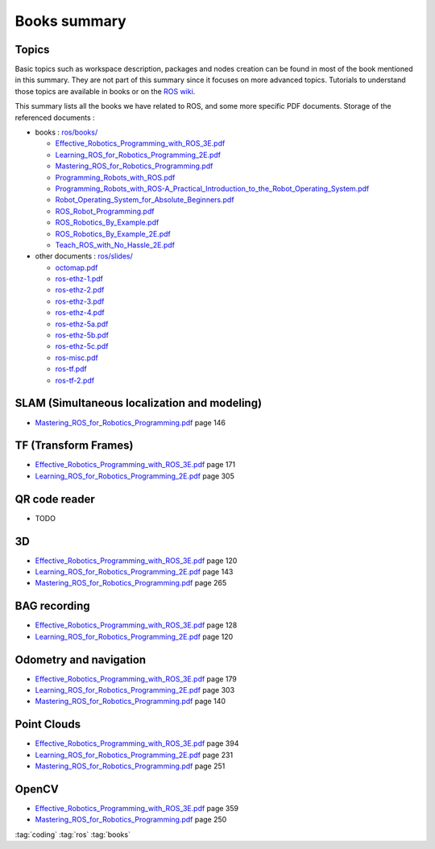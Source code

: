 ==============
Books summary
==============

Topics
======

Basic topics such as workspace description, packages and nodes creation can be found in most of the book mentioned in this summary. They are not part of this summary since it focuses on more advanced topics. Tutorials to understand those topics are available in books or on the `ROS wiki <http://wiki.ros.org/ROS/Tutorials>`_.

This summary lists all the books we have related to ROS, and some more specific PDF documents. Storage of the referenced documents :

* books : `ros/books/ <https://gitlab.hevs.ch/SPL/spl-docs/tree/master/source/ros/books>`_

  * `Effective_Robotics_Programming_with_ROS_3E.pdf <https://gitlab.hevs.ch/SPL/spl-docs/raw/master/source/ros/books/Effective_Robotics_Programming_with_ROS_3E.pdf>`_
  * `Learning_ROS_for_Robotics_Programming_2E.pdf <https://gitlab.hevs.ch/SPL/spl-docs/raw/master/source/ros/books/Learning_ROS_for_Robotics_Programming_2E.pdf>`_
  * `Mastering_ROS_for_Robotics_Programming.pdf <https://gitlab.hevs.ch/SPL/spl-docs/raw/master/source/ros/books/Mastering_ROS_for_Robotics_Programming.pdf>`_
  * `Programming_Robots_with_ROS.pdf <https://gitlab.hevs.ch/SPL/spl-docs/raw/master/source/ros/books/Programming_Robots_with_ROS.pdf>`_
  * `Programming_Robots_with_ROS-A_Practical_Introduction_to_the_Robot_Operating_System.pdf <https://gitlab.hevs.ch/SPL/spl-docs/raw/master/source/ros/books/Programming_Robots_with_ROS-A_Practical_Introduction_to_the_Robot_Operating_System.pdf>`_
  * `Robot_Operating_System_for_Absolute_Beginners.pdf <https://gitlab.hevs.ch/SPL/spl-docs/raw/master/source/ros/books/Robot_Operating_System_for_Absolute_Beginners.pdf>`_
  * `ROS_Robot_Programming.pdf <https://gitlab.hevs.ch/SPL/spl-docs/raw/master/source/ros/books/ROS_Robot_Programming.pdf>`_
  * `ROS_Robotics_By_Example.pdf <https://gitlab.hevs.ch/SPL/spl-docs/raw/master/source/ros/books/ROS_Robotics_By_Example.pdf>`_
  * `ROS_Robotics_By_Example_2E.pdf <https://gitlab.hevs.ch/SPL/spl-docs/raw/master/source/ros/books/ROS_Robotics_By_Example_2E.pdf>`_
  * `Teach_ROS_with_No_Hassle_2E.pdf <https://gitlab.hevs.ch/SPL/spl-docs/raw/master/source/ros/books/Teach_ROS_with_No_Hassle_2E.pdf>`_

* other documents : `ros/slides/ <https://gitlab.hevs.ch/SPL/spl-docs/tree/master/source/ros/slides>`_

  * `octomap.pdf <https://gitlab.hevs.ch/SPL/spl-docs/raw/master/source/ros/slides/octomap.pdf>`_
  * `ros-ethz-1.pdf <https://gitlab.hevs.ch/SPL/spl-docs/raw/master/source/ros/slides/ros-ethz-1.pdf>`_
  * `ros-ethz-2.pdf <https://gitlab.hevs.ch/SPL/spl-docs/raw/master/source/ros/slides/ros-ethz-2.pdf>`_
  * `ros-ethz-3.pdf <https://gitlab.hevs.ch/SPL/spl-docs/raw/master/source/ros/slides/ros-ethz-3.pdf>`_
  * `ros-ethz-4.pdf <https://gitlab.hevs.ch/SPL/spl-docs/raw/master/source/ros/slides/ros-ethz-4.pdf>`_
  * `ros-ethz-5a.pdf <https://gitlab.hevs.ch/SPL/spl-docs/raw/master/source/ros/slides/ros-ethz-5a.pdf>`_
  * `ros-ethz-5b.pdf <https://gitlab.hevs.ch/SPL/spl-docs/raw/master/source/ros/slides/ros-ethz-5b.pdf>`_
  * `ros-ethz-5c.pdf <https://gitlab.hevs.ch/SPL/spl-docs/raw/master/source/ros/slides/ros-ethz-5c.pdf>`_
  * `ros-misc.pdf <https://gitlab.hevs.ch/SPL/spl-docs/raw/master/source/ros/slides/ros-misc.pdf>`_
  * `ros-tf.pdf <https://gitlab.hevs.ch/SPL/spl-docs/raw/master/source/ros/slides/ros-tf.pdf>`_
  * `ros-tf-2.pdf <https://gitlab.hevs.ch/SPL/spl-docs/raw/master/source/ros/slides/ros-tf-2.pdf>`_

SLAM (Simultaneous localization and modeling)
=============================================

* `Mastering_ROS_for_Robotics_Programming.pdf <https://gitlab.hevs.ch/SPL/spl-docs/raw/master/source/ros/books/Mastering_ROS_for_Robotics_Programming.pdf>`_ page 146

TF (Transform Frames)
======================

* `Effective_Robotics_Programming_with_ROS_3E.pdf <https://gitlab.hevs.ch/SPL/spl-docs/raw/master/source/ros/books/Effective_Robotics_Programming_with_ROS_3E.pdf>`_ page 171
* `Learning_ROS_for_Robotics_Programming_2E.pdf <https://gitlab.hevs.ch/SPL/spl-docs/raw/master/source/ros/books/Learning_ROS_for_Robotics_Programming_2E.pdf>`_ page 305

QR code reader
===============

* TODO

3D
==

* `Effective_Robotics_Programming_with_ROS_3E.pdf <https://gitlab.hevs.ch/SPL/spl-docs/raw/master/source/ros/books/Effective_Robotics_Programming_with_ROS_3E.pdf>`_ page 120
* `Learning_ROS_for_Robotics_Programming_2E.pdf <https://gitlab.hevs.ch/SPL/spl-docs/raw/master/source/ros/books/Learning_ROS_for_Robotics_Programming_2E.pdf>`_ page 143
* `Mastering_ROS_for_Robotics_Programming.pdf <https://gitlab.hevs.ch/SPL/spl-docs/raw/master/source/ros/books/Mastering_ROS_for_Robotics_Programming.pdf>`_ page 265

BAG recording
=============

* `Effective_Robotics_Programming_with_ROS_3E.pdf <https://gitlab.hevs.ch/SPL/spl-docs/raw/master/source/ros/books/Effective_Robotics_Programming_with_ROS_3E.pdf>`_ page 128
* `Learning_ROS_for_Robotics_Programming_2E.pdf <https://gitlab.hevs.ch/SPL/spl-docs/raw/master/source/ros/books/Learning_ROS_for_Robotics_Programming_2E.pdf>`_ page 120

Odometry and navigation
=======================

* `Effective_Robotics_Programming_with_ROS_3E.pdf <https://gitlab.hevs.ch/SPL/spl-docs/raw/master/source/ros/books/Effective_Robotics_Programming_with_ROS_3E.pdf>`_ page 179
* `Learning_ROS_for_Robotics_Programming_2E.pdf <https://gitlab.hevs.ch/SPL/spl-docs/raw/master/source/ros/books/Learning_ROS_for_Robotics_Programming_2E.pdf>`_ page 303
* `Mastering_ROS_for_Robotics_Programming.pdf <https://gitlab.hevs.ch/SPL/spl-docs/raw/master/source/ros/books/Mastering_ROS_for_Robotics_Programming.pdf>`_ page 140

Point Clouds
============

* `Effective_Robotics_Programming_with_ROS_3E.pdf <https://gitlab.hevs.ch/SPL/spl-docs/raw/master/source/ros/books/Effective_Robotics_Programming_with_ROS_3E.pdf>`_ page 394
* `Learning_ROS_for_Robotics_Programming_2E.pdf <https://gitlab.hevs.ch/SPL/spl-docs/raw/master/source/ros/books/Learning_ROS_for_Robotics_Programming_2E.pdf>`_ page 231
* `Mastering_ROS_for_Robotics_Programming.pdf <https://gitlab.hevs.ch/SPL/spl-docs/raw/master/source/ros/books/Mastering_ROS_for_Robotics_Programming.pdf>`_ page 251

OpenCV
======

* `Effective_Robotics_Programming_with_ROS_3E.pdf <https://gitlab.hevs.ch/SPL/spl-docs/raw/master/source/ros/books/Effective_Robotics_Programming_with_ROS_3E.pdf>`_ page 359
* `Mastering_ROS_for_Robotics_Programming.pdf <https://gitlab.hevs.ch/SPL/spl-docs/raw/master/source/ros/books/Mastering_ROS_for_Robotics_Programming.pdf>`_ page 250

:tag:`coding`
:tag:`ros`
:tag:`books`